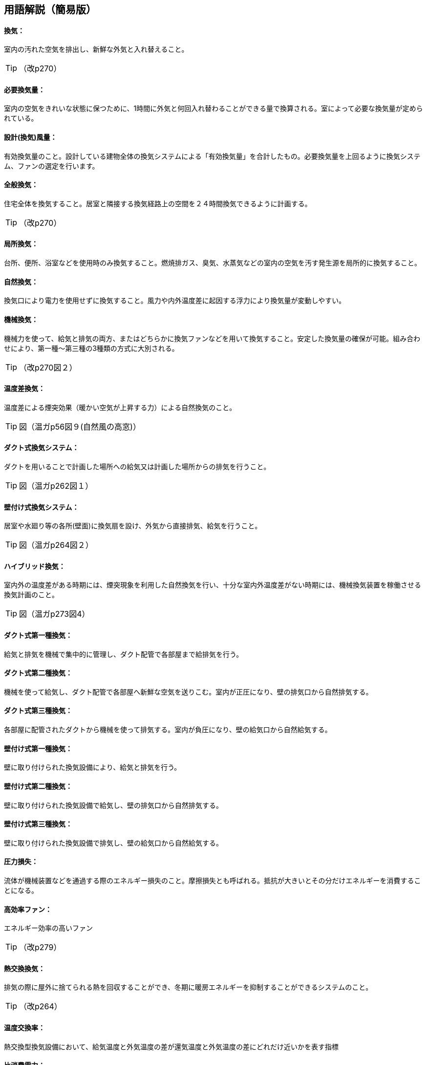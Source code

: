 == 用語解説（簡易版）

[[guide_vn_kanki]]
==== 換気：
室内の汚れた空気を排出し、新鮮な外気と入れ替えること。

TIP: （改p270）

[[guide_vn_hitsuyoukankiryou]]
==== 必要換気量：
室内の空気をきれいな状態に保つために、1時間に外気と何回入れ替わることができる量で換算される。室によって必要な換気量が定められている。

[[guide_vn_sekkeifuuryou]]
==== 設計(換気)風量：
有効換気量のこと。設計している建物全体の換気システムによる「有効換気量」を合計したもの。必要換気量を上回るように換気システム、ファンの選定を行います。

[[guide_vn_zentaikanki]]
==== 全般換気：
住宅全体を換気すること。居室と隣接する換気経路上の空間を２４時間換気できるように計画する。

TIP: （改p270）

[[guide_vn_kyokushokanki]]
==== 局所換気：
台所、便所、浴室などを使用時のみ換気すること。燃焼排ガス、臭気、水蒸気などの室内の空気を汚す発生源を局所的に換気すること。

[[guide_vn_shizenkanki]]
==== 自然換気：
換気口により電力を使用せずに換気すること。風力や内外温度差に起因する浮力により換気量が変動しやすい。

[[guide_vn_kikaikanki]]
==== 機械換気：
機械力を使って、給気と排気の両方、またはどちらかに換気ファンなどを用いて換気すること。安定した換気量の確保が可能。組み合わせにより、第一種～第三種の3種類の方式に大別される。

TIP: （改p270図２）

[[guide_vn_ondosakanki]]
==== 温度差換気：
温度差による煙突効果（暖かい空気が上昇する力）による自然換気のこと。

TIP: 図（温ガp56図９(自然風の高窓)）

[[guide_vn_ductkankisystem]]
==== ダクト式換気システム：
ダクトを用いることで計画した場所への給気又は計画した場所からの排気を行うこと。

TIP: 図（温ガp262図１）

[[guide_vn_kabetsukekankisystem]]
==== 壁付け式換気システム：
居室や水廻り等の各所(壁面)に換気扇を設け、外気から直接排気、給気を行うこと。

TIP: 図（温ガp264図２）

[[guide_vn_hybridkanki]]
==== ハイブリッド換気：
室内外の温度差がある時期には、煙突現象を利用した自然換気を行い、十分な室内外温度差がない時期には、機械換気装置を稼働させる換気計画のこと。

TIP: 図（温ガp273図4）

[[guide_vn_duct1]]
==== ダクト式第一種換気：
給気と排気を機械で集中的に管理し、ダクト配管で各部屋まで給排気を行う。

[[guide_vn_duct2]]
==== ダクト式第二種換気：
機械を使って給気し、ダクト配管で各部屋へ新鮮な空気を送りこむ。室内が正圧になり、壁の排気口から自然排気する。

[[guide_vn_duct3]]
==== ダクト式第三種換気：
各部屋に配管されたダクトから機械を使って排気する。室内が負圧になり、壁の給気口から自然給気する。

[[guide_vn_kabetsuke1]]
==== 壁付け式第一種換気：
壁に取り付けられた換気設備により、給気と排気を行う。

[[guide_vn_kabetsuke2]]
==== 壁付け式第二種換気：
壁に取り付けられた換気設備で給気し、壁の排気口から自然排気する。

[[guide_vn_kabetsuke3]]
==== 壁付け式第三種換気：
壁に取り付けられた換気設備で排気し、壁の給気口から自然給気する。

[[guide_vn_atsuryokusonshitsu]]
==== 圧力損失：
流体が機械装置などを通過する際のエネルギー損失のこと。摩擦損失とも呼ばれる。抵抗が大きいとその分だけエネルギーを消費することになる。

[[guide_vn_koukouritsufan]]
==== 高効率ファン：
エネルギー効率の高いファン

TIP: （改p279）

[[guide_hv_houshiki]]
==== 熱交換換気：
排気の際に屋外に捨てられる熱を回収することができ、冬期に暖房エネルギーを抑制することができるシステムのこと。

TIP: （改p264）

[[guide_vn_ondokoukanritsu]]
==== 温度交換率：
熱交換型換気設備において、給気温度と外気温度の差が還気温度と外気温度の差にどれだけ近いかを表す指標

[[guide_vn_hishohidenryoku]]
==== 比消費電力：
換気設備のエネルギー効率を判断する指標。値の小さいほうが省エネルギー性能が高い。比消費電力（W(㎥/h)）＝消費電力÷風量

[[guide_vn_tanmatsubuzai]]
==== 端末部材：
屋外から外気の取り入れ口、屋外へ室内空気の排出口に取り付ける部材。省エネルギーのためには、圧力損失の小さいものを選定することが重要。

TIP: 図（温ガp276表）

[[guide_vn_kimitsuseinou]]
==== 気密性能：
建物の隙間を図る住宅の性能的な目安。専用の測定器で計測し、相当隙間面積C値という指標で表される(改p73)。C値が大きいと建物の隙間から入ってくる外気が大きく、出ていく空気も大きい。

[[guide_vn_kankikeiro]]
==== 換気経路：
給気から排気に至る空気の流れのこと。

== 交流モーター(ACモーター)：

[[guide_vn_dc]]
==== 直流モーター（DCモーター）：
同じ風量を得るのに、入力電力が小さくてすむ省エネルギー型。

TIP: (温暖地改p267)

[[guide_vn_propellerfan]]
==== プロペラファン：
家庭で一般に使われている「換気扇」のこと。外壁などに直接取り付ける。

TIP: 図（温ガp275図５）

[[guide_vn_siroccofan]]
==== シロッコファン：
水車と同じ原理で、羽根車には幅の狭い前向きの羽根が多数ついているタイプ。ダクト接続用のファンや台所レンジのファンなど多用途に用いられている。

TIP: 図

[[guide_vn_turbofan]]
==== ターボファン：
シロッコファンと羽根の形態は似ていますが、幅広の後ろ向きの羽根がついているタイプ。

TIP: 図（温ガp275図５）

[[guide_vn_doujikyuuhaikigata]]
==== 同時給排気型：
排気に見合った給気をレンジフードに送り込んで、換気システム全体の空気の流れを妨げないようにする仕組み

TIP: （suumo住宅用語大辞典）

[[guide_vn_kimitsushutter]]
==== 気密シャッター：
換気停止時の隙間風対策として使用される。ただし開放している時間は電力を消費している。

TIP: 図（温ガp278図９）

TIP: (改p277)

[[guide_vn_fukuryugata]]
==== 輻流型：
給気された空気を壁面に沿って放射状に拡散させる形状のもの

TIP: 図(温p278、図10)

[[guide_vn_yuukoukankiryouritsu]]
==== 有効換気量率：
第一種換気設備において、給気量に対して有効な換気量の比率のこと。

TIP: （改正省エネガイドライン第５章）



